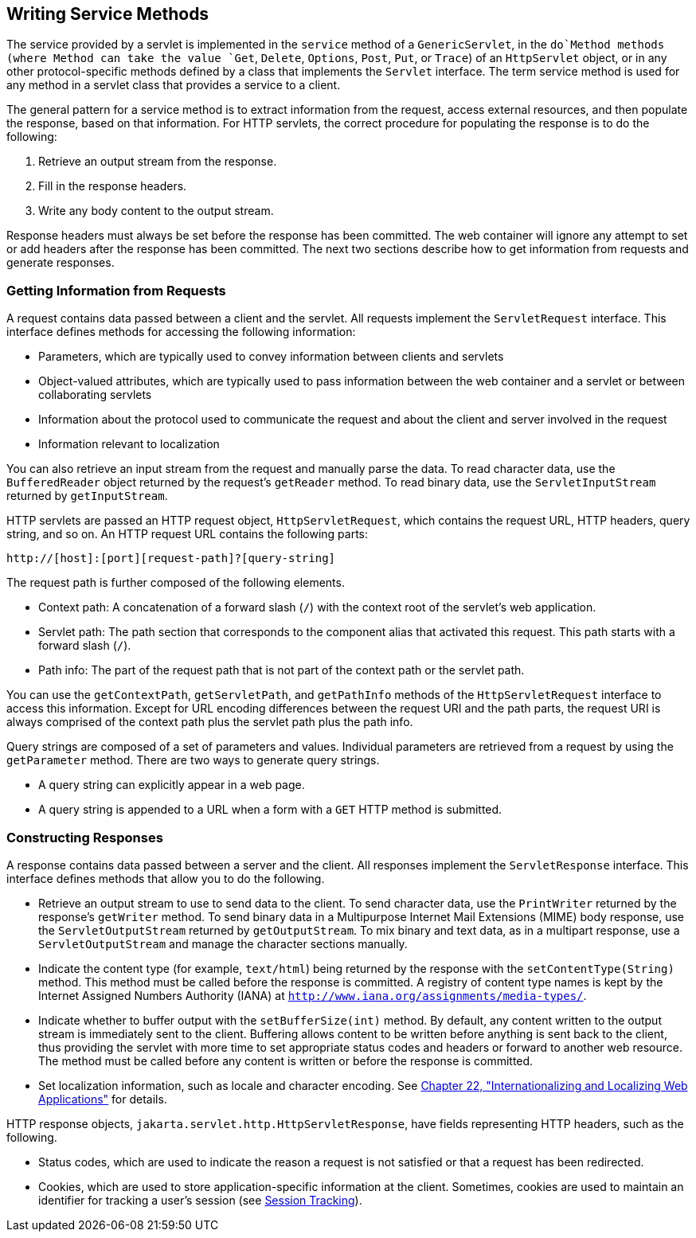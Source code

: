 [[BNAFV]][[writing-service-methods]]

== Writing Service Methods

The service provided by a servlet is implemented in the `service` method
of a `GenericServlet`, in the `do`Method methods (where Method can take
the value `Get`, `Delete`, `Options`, `Post`, `Put`, or `Trace`) of an
`HttpServlet` object, or in any other protocol-specific methods defined
by a class that implements the `Servlet` interface. The term service
method is used for any method in a servlet class that provides a service
to a client.

The general pattern for a service method is to extract information from
the request, access external resources, and then populate the response,
based on that information. For HTTP servlets, the correct procedure for
populating the response is to do the following:

1.  Retrieve an output stream from the response.
2.  Fill in the response headers.
3.  Write any body content to the output stream.

Response headers must always be set before the response has been
committed. The web container will ignore any attempt to set or add
headers after the response has been committed. The next two sections
describe how to get information from requests and generate responses.

[[BNAFW]][[getting-information-from-requests]]

=== Getting Information from Requests

A request contains data passed between a client and the servlet. All
requests implement the `ServletRequest` interface. This interface
defines methods for accessing the following information:

* Parameters, which are typically used to convey information between
clients and servlets
* Object-valued attributes, which are typically used to pass information
between the web container and a servlet or between collaborating
servlets
* Information about the protocol used to communicate the request and
about the client and server involved in the request
* Information relevant to localization

You can also retrieve an input stream from the request and manually
parse the data. To read character data, use the `BufferedReader` object
returned by the request's `getReader` method. To read binary data, use
the `ServletInputStream` returned by `getInputStream`.

HTTP servlets are passed an HTTP request object, `HttpServletRequest`,
which contains the request URL, HTTP headers, query string, and so on.
An HTTP request URL contains the following parts:

[source,java]
----
http://[host]:[port][request-path]?[query-string]
----

The request path is further composed of the following elements.

* Context path: A concatenation of a forward slash (`/`) with the
context root of the servlet's web application.
* Servlet path: The path section that corresponds to the component alias
that activated this request. This path starts with a forward slash
(`/`).
* Path info: The part of the request path that is not part of the
context path or the servlet path.

You can use the `getContextPath`, `getServletPath`, and `getPathInfo`
methods of the `HttpServletRequest` interface to access this
information. Except for URL encoding differences between the request URI
and the path parts, the request URI is always comprised of the context
path plus the servlet path plus the path info.

Query strings are composed of a set of parameters and values. Individual
parameters are retrieved from a request by using the `getParameter`
method. There are two ways to generate query strings.

* A query string can explicitly appear in a web page.
* A query string is appended to a URL when a form with a `GET` HTTP
method is submitted.

[[BNAFZ]][[constructing-responses]]

=== Constructing Responses

A response contains data passed between a server and the client. All
responses implement the `ServletResponse` interface. This interface
defines methods that allow you to do the following.

* Retrieve an output stream to use to send data to the client. To send
character data, use the `PrintWriter` returned by the response's
`getWriter` method. To send binary data in a Multipurpose Internet Mail
Extensions (MIME) body response, use the `ServletOutputStream` returned
by `getOutputStream`. To mix binary and text data, as in a multipart
response, use a `ServletOutputStream` and manage the character sections
manually.
* Indicate the content type (for example, `text/html`) being returned by
the response with the `setContentType(String)` method. This method must
be called before the response is committed. A registry of content type
names is kept by the Internet Assigned Numbers Authority (IANA) at
`http://www.iana.org/assignments/media-types/`.
* Indicate whether to buffer output with the `setBufferSize(int)`
method. By default, any content written to the output stream is
immediately sent to the client. Buffering allows content to be written
before anything is sent back to the client, thus providing the servlet
with more time to set appropriate status codes and headers or forward to
another web resource. The method must be called before any content is
written or before the response is committed.
* Set localization information, such as locale and character encoding.
See link:#BNAXU[Chapter 22, "Internationalizing and
Localizing Web Applications"] for details.

HTTP response objects, `jakarta.servlet.http.HttpServletResponse`, have
fields representing HTTP headers, such as the following.

* Status codes, which are used to indicate the reason a request is not
satisfied or that a request has been redirected.
* Cookies, which are used to store application-specific information at
the client. Sometimes, cookies are used to maintain an identifier for
tracking a user's session (see link:#BNAGR[Session
Tracking]).
